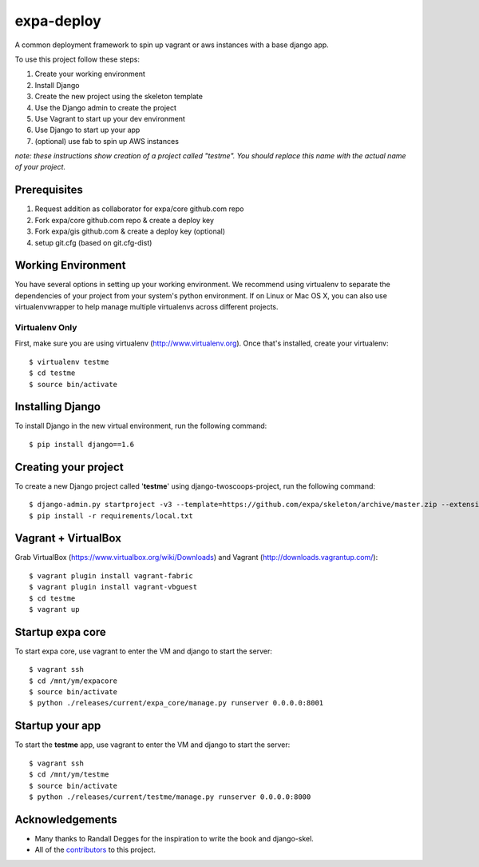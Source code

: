 ========================
expa-deploy
========================

A common deployment framework to spin up vagrant or aws instances with a base django app.

To use this project follow these steps:

#. Create your working environment
#. Install Django
#. Create the new project using the skeleton template
#. Use the Django admin to create the project
#. Use Vagrant to start up your dev environment
#. Use Django to start up your app
#. (optional) use fab to spin up AWS instances

*note: these instructions show creation of a project called "testme".  You
should replace this name with the actual name of your project.*

Prerequisites
=============
#. Request addition as collaborator for expa/core github.com repo
#. Fork expa/core github.com repo & create a deploy key
#. Fork expa/gis github.com & create a deploy key (optional)
#. setup git.cfg (based on git.cfg-dist)

Working Environment
===================

You have several options in setting up your working environment.  We recommend
using virtualenv to separate the dependencies of your project from your system's
python environment.  If on Linux or Mac OS X, you can also use virtualenvwrapper to help manage multiple virtualenvs across different projects.

Virtualenv Only
---------------

First, make sure you are using virtualenv (http://www.virtualenv.org). Once
that's installed, create your virtualenv::

    $ virtualenv testme
    $ cd testme
    $ source bin/activate

Installing Django
=================

To install Django in the new virtual environment, run the following command::

    $ pip install django==1.6

Creating your project
=====================

To create a new Django project called '**testme**' using django-twoscoops-project, run the following command::

    $ django-admin.py startproject -v3 --template=https://github.com/expa/skeleton/archive/master.zip --extension=py,rst,html,conf,xml --name=Vagrantfile --name=crontab testme
    $ pip install -r requirements/local.txt

Vagrant + VirtualBox
====================

Grab VirtualBox (https://www.virtualbox.org/wiki/Downloads) and Vagrant (http://downloads.vagrantup.com/)::

    $ vagrant plugin install vagrant-fabric
    $ vagrant plugin install vagrant-vbguest
    $ cd testme
    $ vagrant up

Startup expa core
=================
To start expa core, use vagrant to enter the VM and django to start the server::

    $ vagrant ssh
    $ cd /mnt/ym/expacore
    $ source bin/activate
    $ python ./releases/current/expa_core/manage.py runserver 0.0.0.0:8001

Startup your app
====================
To start the **testme** app, use vagrant to enter the VM and django to start the server::

    $ vagrant ssh
    $ cd /mnt/ym/testme
    $ source bin/activate
    $ python ./releases/current/testme/manage.py runserver 0.0.0.0:8000

Acknowledgements
================

- Many thanks to Randall Degges for the inspiration to write the book and django-skel.
- All of the contributors_ to this project.

.. _contributors: https://github.com/twoscoops/django-twoscoops-project/blob/master/CONTRIBUTORS.txt
